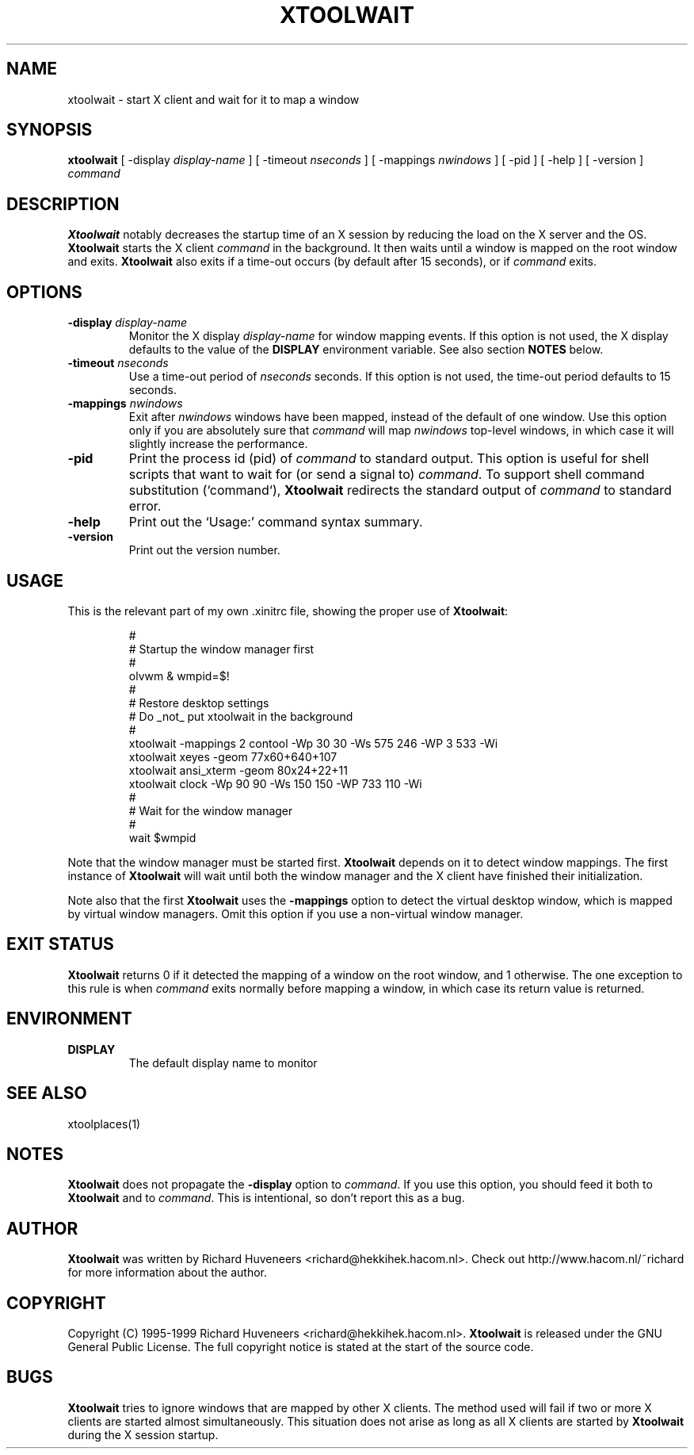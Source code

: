 .TH XTOOLWAIT 1 "31 July 99"
.SH NAME
xtoolwait \- start X client and wait for it to map a window
.SH SYNOPSIS
\fBxtoolwait\fP [ -display \fIdisplay-name\fP ] [ -timeout \fInseconds\fP ]
[ -mappings \fInwindows\fP ] [ -pid ] [ -help ] [ -version ] \fIcommand\fP
.SH DESCRIPTION
\fBXtoolwait\fP notably decreases the startup time of an X session by reducing
the load on the X server and the OS.
\fBXtoolwait\fP starts the X client \fIcommand\fP in the background. It then
waits until a window is mapped on the root window and exits.
\fBXtoolwait\fP also exits if a time-out occurs (by default after
15 seconds), or if \fIcommand\fP exits.
.SH OPTIONS
.TP
\fB-display \fIdisplay-name\fR
Monitor the X display \fIdisplay-name\fR for window mapping events.
If this option is not used, the X display defaults to the value of
the \fBDISPLAY\fP environment variable.
See also section \fBNOTES\fP below.
.TP
\fB-timeout \fInseconds\fR
Use a time-out period of \fInseconds\fP seconds. If this option is not
used, the time-out period defaults to 15 seconds.
.TP
\fB-mappings \fInwindows\fR
Exit after \fInwindows\fP windows have been mapped, instead of the default of
one window. Use this option only if you are absolutely sure that \fIcommand\fP
will map \fInwindows\fP top-level windows, in which case it will slightly
increase the performance.
.TP
\fB-pid\fP
Print the process id (pid) of \fIcommand\fP to standard output. This option
is useful for shell scripts that want to wait for (or send a signal to)
\fIcommand\fP. To support shell command substitution (`command`),
\fBXtoolwait\fP redirects the standard output of \fIcommand\fP to standard
error.
.TP
\fB-help\fP
Print out the `Usage:' command syntax summary.
.TP
\fB-version\fP
Print out the version number.
.SH USAGE
This is the relevant part of my own .xinitrc file, showing the
proper use of \fBXtoolwait\fP:
.RS
.sp
.nf
.ne 16
#
# Startup the window manager first
#
olvwm & wmpid=$!
#
# Restore desktop settings
# Do _not_ put xtoolwait in the background
#
xtoolwait -mappings 2 contool -Wp 30 30 -Ws 575 246 -WP 3 533 -Wi
xtoolwait xeyes -geom 77x60+640+107
xtoolwait ansi_xterm -geom 80x24+22+11
xtoolwait clock -Wp 90 90 -Ws 150 150 -WP 733 110 -Wi
#
# Wait for the window manager
#
wait $wmpid
.fi
.sp
.RE
Note that the window manager must be started first. \fBXtoolwait\fP depends
on it to detect window mappings. The first instance of \fBXtoolwait\fP will
wait until both the window manager and the X client have finished
their initialization.
.PP
Note also that the first \fBXtoolwait\fP uses the \fB-mappings\fP option to
detect the virtual desktop window, which is mapped by virtual window
managers. Omit this option if you use a non-virtual window manager.
.SH "EXIT STATUS"
\fBXtoolwait\fP returns 0 if it detected the mapping of a window on the root
window, and 1 otherwise. The one exception to this rule is when \fIcommand\fP
exits normally before mapping a window, in which case its return value is
returned.
.SH ENVIRONMENT
.TP
\fBDISPLAY\fP
The default display name to monitor
.SH "SEE ALSO"
xtoolplaces(1)
.SH NOTES
\fBXtoolwait\fP does not propagate the \fB-display\fP option to \fIcommand\fP.
If you use this option, you should feed it both to \fBXtoolwait\fP and to
\fIcommand\fP. This is intentional, so don't report this as a bug.
.SH AUTHOR
\fBXtoolwait\fP was written by Richard Huveneers <richard@hekkihek.hacom.nl>.
Check out http://www.hacom.nl/~richard for more information about the author.
.SH COPYRIGHT
Copyright (C) 1995-1999  Richard Huveneers <richard@hekkihek.hacom.nl>.
\fBXtoolwait\fP is released under the GNU General Public License.
The full copyright notice is stated at the start of the source code.
.SH BUGS
\fBXtoolwait\fP tries to ignore windows that are mapped by other X clients.
The method used will fail if two or more X clients are started almost
simultaneously.
This situation does not arise as long as all X clients are started by
\fBXtoolwait\fP during the X session startup.
